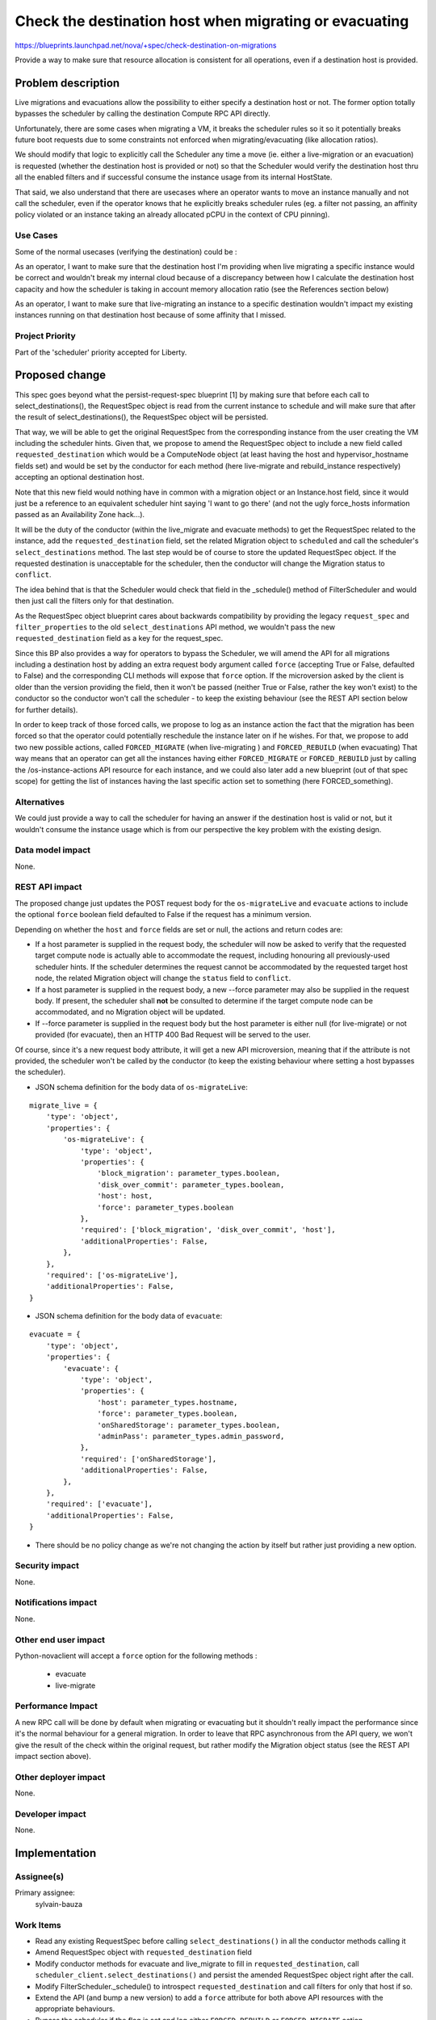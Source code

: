 ..
 This work is licensed under a Creative Commons Attribution 3.0 Unported
 License.

 http://creativecommons.org/licenses/by/3.0/legalcode

=======================================================
Check the destination host when migrating or evacuating
=======================================================

https://blueprints.launchpad.net/nova/+spec/check-destination-on-migrations

Provide a way to make sure that resource allocation is consistent for all
operations, even if a destination host is provided.

Problem description
===================

Live migrations and evacuations allow the possibility to either specify a
destination host or not. The former option totally bypasses the scheduler by
calling the destination Compute RPC API directly.

Unfortunately, there are some cases when migrating a VM, it breaks the
scheduler rules so it so it potentially breaks future boot requests due
to some constraints not enforced when migrating/evacuating (like allocation
ratios).

We should modify that logic to explicitly call the Scheduler any time a move
(ie. either a live-migration or an evacuation) is requested (whether the
destination host is provided or not) so that the Scheduler would verify the
destination host thru all the enabled filters and if successful consume the
instance usage from its internal HostState.

That said, we also understand that there are usecases where an
operator wants to move an instance manually and not call the scheduler, even
if the operator knows that he explicitly breaks scheduler rules (eg. a
filter not passing, an affinity policy violated or an instance taking an
already allocated pCPU in the context of CPU pinning).

Use Cases
----------

Some of the normal usecases (verifying the destination) could be :

As an operator, I want to make sure that the destination host I'm providing
when live migrating a specific instance would be correct and wouldn't break my
internal cloud because of a discrepancy between how I calculate the destination
host capacity and how the scheduler is taking in account memory allocation
ratio (see the References section below)

As an operator, I want to make sure that live-migrating an instance to a
specific destination wouldn't impact my existing instances running on that
destination host because of some affinity that I missed.


Project Priority
-----------------

Part of the 'scheduler' priority accepted for Liberty.

Proposed change
===============

This spec goes beyond what the persist-request-spec blueprint [1] by making
sure that before each call to select_destinations(), the RequestSpec object is
read from the current instance to schedule and will make sure that after the
result of select_destinations(), the RequestSpec object will be persisted.

That way, we will be able to get the original RequestSpec from the
corresponding instance from the user creating the VM including the scheduler
hints. Given that, we propose to amend the RequestSpec object to include a new
field called ``requested_destination`` which would be a ComputeNode object (at
least having the host and hypervisor_hostname fields set) and would be set by
the conductor for each method (here live-migrate and rebuild_instance
respectively) accepting an optional destination host.

Note that this new field would nothing have in common with a migration object
or an Instance.host field, since it would just be a reference to an equivalent
scheduler hint saying 'I want to go there' (and not the ugly force_hosts
information passed as an Availability Zone hack...).

It will be the duty of the conductor (within the live_migrate and evacuate
methods) to get the RequestSpec related to the instance, add the
``requested_destination`` field, set the related Migration object to
``scheduled`` and call the scheduler's ``select_destinations`` method.
The last step would be of course to store the updated RequestSpec object.
If the requested destination is unacceptable for the scheduler, then the
conductor will change the Migration status to ``conflict``.

The idea behind that is that the Scheduler would check that field in the
_schedule() method of FilterScheduler and would then just call the filters only
for that destination.

As the RequestSpec object blueprint cares about backwards compatibility by
providing the legacy ``request_spec`` and ``filter_properties`` to the old
``select_destinations`` API method, we wouldn't pass the new
``requested_destination`` field as a key for the request_spec.


Since this BP also provides a way for operators to bypass the Scheduler, we
will amend the API for all migrations including a destination host by adding an
extra request body argument called ``force`` (accepting True or False,
defaulted to False) and the corresponding CLI methods will expose that
``force`` option. If the microversion asked by the client is older than the
version providing the field, then it won't be passed (neither True or False,
rather the key won't exist) to the conductor so the conductor won't call the
scheduler - to keep the existing behaviour (see the REST API section below for
further details).

In order to keep track of those forced calls, we propose to log as an instance
action the fact that the migration has been forced so that the operator could
potentially reschedule the instance later on if he wishes. For that, we propose
to add two new possible actions, called ``FORCED_MIGRATE`` (when live-migrating
) and ``FORCED_REBUILD`` (when evacuating)
That way means that an operator can get all the instances having either
``FORCED_MIGRATE`` or ``FORCED_REBUILD`` just by calling the
/os-instance-actions API resource for each instance, and we could also later
add a new blueprint (out of that spec scope) for getting the list of instances
having the last specific action set to something (here FORCED_something).

Alternatives
------------

We could just provide a way to call the scheduler for having an answer if the
destination host is valid or not, but it wouldn't consume the instance usage
which is from our perspective the key problem with the existing design.


Data model impact
-----------------

None.

REST API impact
---------------

The proposed change just updates the POST request body for the
``os-migrateLive`` and ``evacuate`` actions to include the
optional ``force`` boolean field defaulted to False if the request has a
minimum version.

Depending on whether the ``host`` and ``force`` fields are set or null, the
actions and return codes are:

- If a host parameter is supplied in the request body, the scheduler will now
  be asked to verify that the requested target compute node is actually able to
  accommodate  the request, including honouring all previously-used scheduler
  hints. If the scheduler determines the request cannot be accommodated by the
  requested target host node, the related Migration object will change the
  ``status`` field to ``conflict``.

- If a host parameter is supplied in the request body, a new --force parameter
  may also be supplied in the request body. If present, the scheduler shall
  **not** be consulted to determine if the target compute node can be
  accommodated, and no Migration object will be updated.

- If --force parameter is supplied in the request body but the host parameter
  is either null (for live-migrate) or not provided (for evacuate), then an
  HTTP 400 Bad Request will be served to the user.

Of course, since it's a new request body attribute, it will get a new API
microversion, meaning that if the attribute is not provided, the scheduler
won't be called by the conductor (to keep the existing behaviour where setting
a host bypasses the scheduler).

* JSON schema definition for the body data of ``os-migrateLive``:

::

  migrate_live = {
      'type': 'object',
      'properties': {
          'os-migrateLive': {
              'type': 'object',
              'properties': {
                  'block_migration': parameter_types.boolean,
                  'disk_over_commit': parameter_types.boolean,
                  'host': host,
                  'force': parameter_types.boolean
              },
              'required': ['block_migration', 'disk_over_commit', 'host'],
              'additionalProperties': False,
          },
      },
      'required': ['os-migrateLive'],
      'additionalProperties': False,
  }


* JSON schema definition for the body data of ``evacuate``:

::

  evacuate = {
      'type': 'object',
      'properties': {
          'evacuate': {
              'type': 'object',
              'properties': {
                  'host': parameter_types.hostname,
                  'force': parameter_types.boolean,
                  'onSharedStorage': parameter_types.boolean,
                  'adminPass': parameter_types.admin_password,
              },
              'required': ['onSharedStorage'],
              'additionalProperties': False,
          },
      },
      'required': ['evacuate'],
      'additionalProperties': False,
  }


* There should be no policy change as we're not changing the action by itself
  but rather just providing a new option.

Security impact
---------------

None.

Notifications impact
--------------------

None.

Other end user impact
---------------------

Python-novaclient will accept a ``force`` option for the following methods :

 - evacuate
 - live-migrate

Performance Impact
------------------

A new RPC call will be done by default when migrating or evacuating
but it shouldn't really impact the performance since it's the normal behaviour
for a general migration. In order to leave that RPC asynchronous from the API
query, we won't give the result of the check within the original request, but
rather modify the Migration object status (see the REST API impact section
above).

Other deployer impact
---------------------

None.

Developer impact
----------------

None.

Implementation
==============

Assignee(s)
-----------

Primary assignee:
  sylvain-bauza


Work Items
----------

- Read any existing RequestSpec before calling ``select_destinations()`` in all
  the conductor methods calling it
- Amend RequestSpec object with ``requested_destination`` field
- Modify conductor methods for evacuate and live_migrate to fill in
  ``requested_destination``, call ``scheduler_client.select_destinations()``
  and persist the amended RequestSpec object right after the call.
- Modify FilterScheduler._schedule() to introspect ``requested_destination``
  and call filters for only that host if so.
- Extend the API (and bump a new version) to add a ``force`` attribute for both
  above API resources with the appropriate behaviours.
- Bypass the scheduler if the flag is set and log either ``FORCED_REBUILD`` or
  ``FORCED_MIGRATE`` action.
- Add a new ``force`` option to python-novaclient and expose it in CLI for both
  ``evacuate`` and ``live-migrate`` commands


Dependencies
============

As said above in the proposal, since scheduler hints are part of the request
and are not persisted yet, we need to depend on persisting the RequestSpec
object [1] before calling ``select_destinations()`` so that a future migration
would read that RequestSpec and provide it again.


Testing
=======

API samples will need to be updated and unittests will cover the behaviour.
In-tree functional tests will be amended to cover that option.

Documentation Impact
====================

As said, API samples will be modified to include the new attribute.


References
==========

[1] http://specs.openstack.org/openstack/nova-specs/specs/liberty/approved/persist-request-spec.html

Lots of bugs are mentioning the caveat we described above. Below are the ones
I identified and who will be closed once the spec implementation lands :

- https://bugs.launchpad.net/nova/+bug/1451831
  Specifying a destination node with nova live_migration does not take into
  account overcommit setting (ram_allocation_ratio)
- https://bugs.launchpad.net/nova/+bug/1214943
  Live migration should use the same memory over subscription logic as instance
  boot
- https://bugs.launchpad.net/nova/+bug/1452568
  nova allows to live-migrate instance from one availability zone to another
